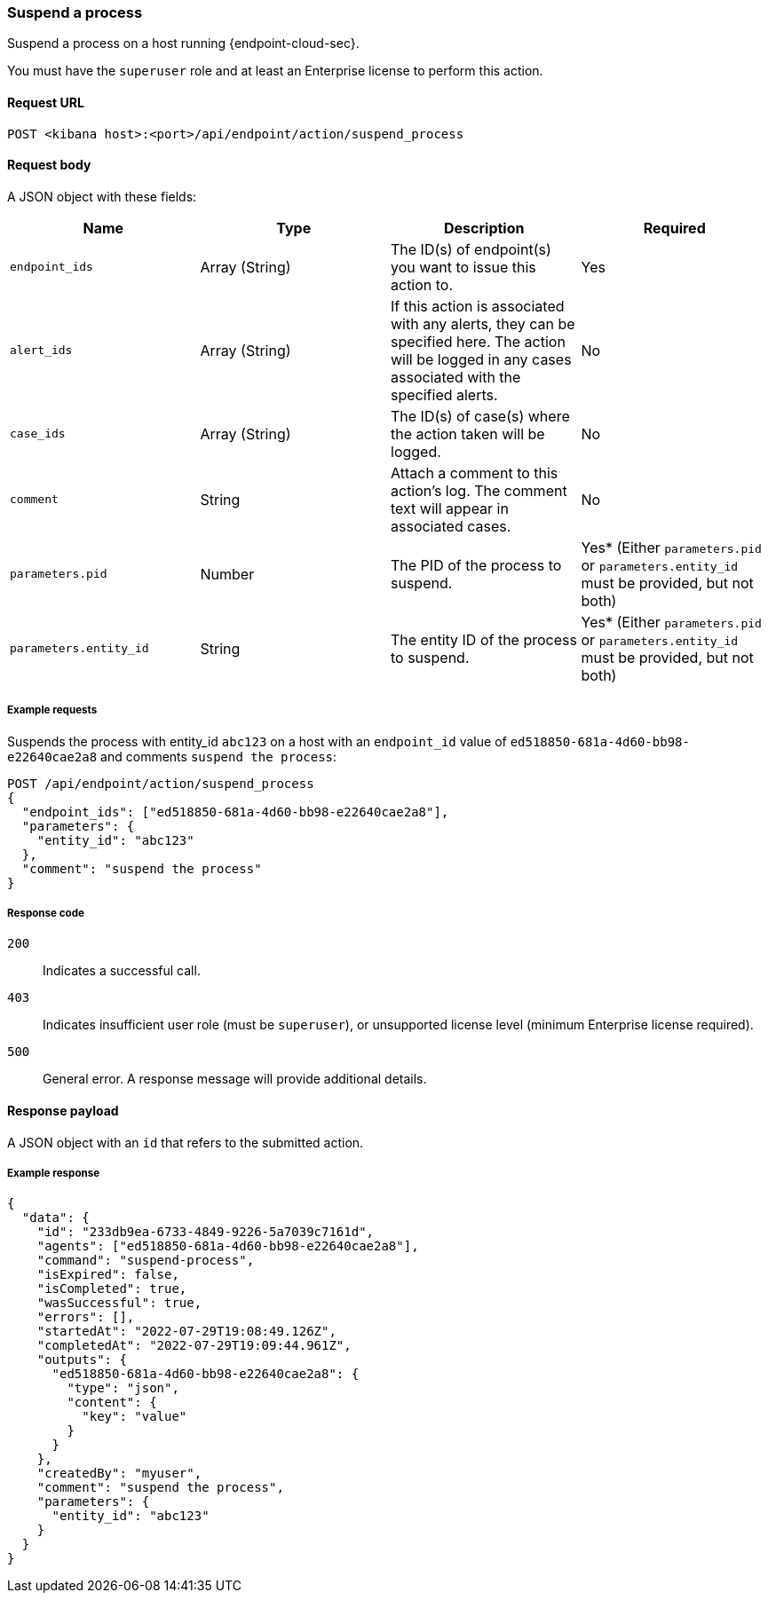 [[suspend-process-api]]
=== Suspend a process

Suspend a process on a host running {endpoint-cloud-sec}.

You must have the `superuser` role and at least an Enterprise license to perform this action.

==== Request URL

`POST <kibana host>:<port>/api/endpoint/action/suspend_process`

==== Request body

A JSON object with these fields:

[width="100%",options="header"]
|==============================================
|Name |Type |Description |Required

|`endpoint_ids` |Array (String) |The ID(s) of endpoint(s) you want to issue this action to. |Yes
|`alert_ids` |Array (String) |If this action is associated with any alerts, they can be specified here. The action will be logged in any cases associated with the specified alerts. |No
|`case_ids` |Array (String) |The ID(s) of case(s) where the action taken will be logged. |No
|`comment` |String |Attach a comment to this action's log. The comment text will appear in associated cases. |No
|`parameters.pid` |Number |The PID of the process to suspend. |Yes* (Either `parameters.pid` or `parameters.entity_id` must be provided, but not both)
|`parameters.entity_id` |String |The entity ID of the process to suspend. |Yes* (Either `parameters.pid` or `parameters.entity_id` must be provided, but not both)
|==============================================


===== Example requests

Suspends the process with entity_id `abc123` on a host with an `endpoint_id` value of `ed518850-681a-4d60-bb98-e22640cae2a8` and comments `suspend the process`:

[source,sh]
--------------------------------------------------
POST /api/endpoint/action/suspend_process
{
  "endpoint_ids": ["ed518850-681a-4d60-bb98-e22640cae2a8"],
  "parameters": {
    "entity_id": "abc123"
  },
  "comment": "suspend the process"
}
--------------------------------------------------
// KIBANA


===== Response code

`200`::
   Indicates a successful call.

`403`::
	Indicates insufficient user role (must be `superuser`), or unsupported license level (minimum Enterprise license required).

`500`::
	General error. A response message will provide additional details.

==== Response payload

A JSON object with an `id` that refers to the submitted action.

===== Example response

[source,json]
--------------------------------------------------
{
  "data": {
    "id": "233db9ea-6733-4849-9226-5a7039c7161d",
    "agents": ["ed518850-681a-4d60-bb98-e22640cae2a8"],
    "command": "suspend-process",
    "isExpired": false,
    "isCompleted": true,
    "wasSuccessful": true,
    "errors": [],
    "startedAt": "2022-07-29T19:08:49.126Z",
    "completedAt": "2022-07-29T19:09:44.961Z",
    "outputs": {
      "ed518850-681a-4d60-bb98-e22640cae2a8": {
        "type": "json",
        "content": {
          "key": "value"
        }
      }
    },
    "createdBy": "myuser",
    "comment": "suspend the process",
    "parameters": {
      "entity_id": "abc123"
    }
  }
}
--------------------------------------------------
